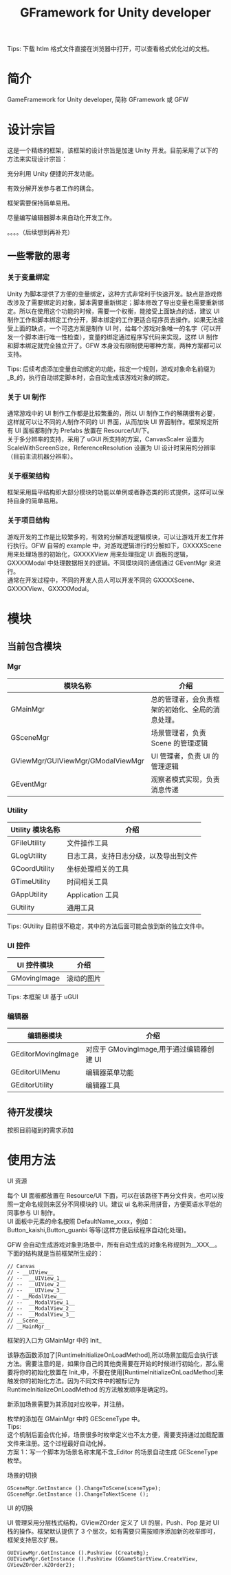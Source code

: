 #+TITLE: GFramework for Unity developer
#+OPTIONS: ^:{}
#+OPTIONS: \n:t 
#+HTML_HEAD: <link rel="stylesheet" href="http://orgmode.org/org-manual.css" type="text/css" />
Tips: 下载 htlm 格式文件直接在浏览器中打开，可以查看格式优化过的文档。
* 简介
GameFramework for Unity developer, 简称 GFramework 或 GFW
* 设计宗旨
这是一个精练的框架，该框架的设计宗旨是加速 Unity 开发。目前采用了以下的方法来实现设计宗旨：
***** 充分利用 Unity 便捷的开发功能。
***** 有效分解开发参与者工作的耦合。
***** 框架需要保持简单易用。
***** 尽量编写编辑器脚本来自动化开发工作。
。。。。（后续想到再补充）

** 一些零散的思考
*** 关于变量绑定
Unity 为脚本提供了方便的变量绑定，这种方式非常利于快速开发。缺点是游戏修改涉及了需要绑定的对象，脚本需要重新绑定；脚本修改了导出变量也需要重新绑定。所以在使用这个功能的时候，需要一个权衡，能接受上面缺点的话，建议 UI 制作工作和脚本绑定工作分开，脚本绑定的工作更适合程序员去操作。如果无法接受上面的缺点，一个可选方案是制作 UI 时，给每个游戏对象唯一的名字（可以开发一个脚本进行唯一性检查），变量的绑定通过程序写代码来实现，这样 UI 制作和脚本绑定就完全独立开了。GFW 本身没有限制使用哪种方案，两种方案都可以支持。

Tips: 后续考虑添加变量自动绑定的功能，指定一个规则，游戏对象命名前缀为_B_的，执行自动绑定脚本时，会自动生成该游戏对象的绑定。
*** 关于 UI 制作 
通常游戏中的 UI 制作工作都是比较繁重的，所以 UI 制作工作的解耦很有必要，这样就可以让不同的人制作不同的 UI 界面，从而加快 UI 界面制作。框架规定所有 UI 面板都制作为 Prefabs 放置在 Resource/UI/下。
关于多分辨率的支持，采用了 uGUI 所支持的方案，CanvasScaler 设置为 ScaleWithScreenSize，ReferenceResolution 设置为 UI 设计时采用的分辨率（目前主流机器分辨率）。
*** 关于框架结构
框架采用扁平结构即大部分模块的功能以单例或者静态类的形式提供，这样可以保持自身的简单易用。

*** 关于项目结构
游戏开发的工作是比较繁多的，有效的分解游戏逻辑模块，可以让游戏开发工作并行执行。GFW 自带的 example 中，对游戏逻辑进行的分解如下，GXXXXScene 用来处理场景的初始化，GXXXXView 用来处理指定 UI 面板的逻辑，GXXXXModal 中处理数据相关的逻辑。不同模块间的通信通过 GEventMgr 来进行。
通常在开发过程中，不同的开发人员人可以开发不同的 GXXXXScene、GXXXXView、GXXXXModal。
* 模块
** 当前包含模块
*** Mgr
| 模块名称                          | 介绍                                             |
|-----------------------------------+--------------------------------------------------|
| GMainMgr                          | 总的管理者，会负责框架的初始化、全局的消息处理。 |
| GSceneMgr                         | 场景管理者，负责 Scene 的管理逻辑                |
| GViewMgr/GUIViewMgr/GModalViewMgr | UI 管理者，负责 UI 的管理逻辑                    |
| GEventMgr                         | 观察者模式实现，负责消息传递                                   |
*** Utility
| Utility 模块名称 | 介绍                                   |
|------------------+----------------------------------------|
| GFileUtility     | 文件操作工具                           |
| GLogUtility      | 日志工具，支持日志分级，以及导出到文件 |
| GCoordUtility    | 坐标处理相关的工具                     |
| GTimeUtility     | 时间相关工具                           |
| GAppUtility      | Application 工具                    |
| GUtility         | 通用工具                               |

Tips: GUtility 目前很不稳定，其中的方法后面可能会放到新的独立文件中。
*** UI 控件
| UI 控件模块         | 介绍       |
|--------------------+------------|
| GMovingImage       | 滚动的图片 |
Tips: 本框架 UI 基于 uGUI
*** 编辑器
| 编辑器模块         | 介绍                                    |
|--------------------+-----------------------------------------|
| GEditorMovingImage | 对应于 GMovingImage,用于通过编辑器创建 UI |
| GEditorUIMenu      | 编辑器菜单功能                          |
| GEditorUtility     | 编辑器工具                                   |

** 待开发模块
按照目前碰到的需求添加
* 使用方法
**** UI 资源
每个 UI 面板都放置在 Resource/UI 下面，可以在该路径下再分文件夹，也可以按照一定命名规则来区分不同模块的 UI。建议 ui 名称采用拼音，方便英语水平低的同事参与 UI 制作。
UI 面板中元素的命名按照 DefaultName_xxxx，例如：Button_kaishi,Button_guanbi 等等(这样方便后续程序自动化处理)。
**** GFW 会自动生成游戏对象到场景中，所有自动生成的对象名称规则为__XXX__。下面的结构就是当前框架所生成的：
#+BEGIN_EXAMPLE
// Canvas
// - __UIView__
// --  __UIView_1__
// --  __UIView_2__
// --  __UIView_3__
// - __ModalView__
// --  __ModalView_1__
// --  __ModalView_2__
// --  __ModalView_3__
// __Scene__
// __MainMgr__
#+END_EXAMPLE
**** 框架的入口为 GMainMgr 中的 Init_
该静态函数添加了[RuntimeInitializeOnLoadMethod],所以场景加载后会执行该方法。需要注意的是，如果你自己的其他类需要在开始的时候进行初始化，那么需要将你的初始化放置在 Init_中，不要在使用[RuntimeInitializeOnLoadMethod]来触发你的初始化方法。因为不同文件中的被标记为 RuntimeInitializeOnLoadMethod 的方法触发顺序是确定的。
**** 新添加场景需要为其添加对应枚举，并注册。
枚举的添加在 GMainMgr 中的 GESceneType 中。
Tips:
这个机制后面会优化掉，场景很多时枚举定义也不太方便，需要支持通过加载配置文件来注册。这个过程最好自动化掉。
方案 1：写一个脚本为场景名称末尾不含_Editor 的场景自动生成 GESceneType 枚举。
**** 场景的切换
#+BEGIN_SRC c#
GSceneMgr.GetInstance ().ChangeToScene(sceneType);
GSceneMgr.GetInstance ().ChangeToNextScene ();
#+END_SRC
**** UI 的切换
UI 管理采用分层栈式结构，GViewZOrder 定义了 UI 的层，Push、Pop 是对 UI 栈的操作。框架默认提供了 3 个层次，如有需要只需按顺序添加新的枚举即可，框架支持层次扩展。
#+BEGIN_SRC c#
GUIViewMgr.GetInstance ().PushView (CreateBg);
GUIViewMgr.GetInstance ().PushView (GGameStartView.CreateView, GViewZOrder.kZOrder2);
#+END_SRC
